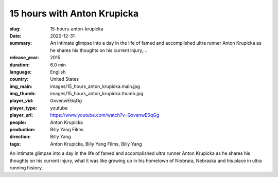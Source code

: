 15 hours with Anton Krupicka
############################

:slug: 15-hours-anton-krupicka
:date: 2020-12-31
:summary: An intimate glimpse into a day in the life of famed and accomplished ultra runner Anton Krupicka as he shares his thoughts on his current injury,...
:release_year: 2015
:duration: 6.0 min
:language: English
:country: United States
:img_main: images/15_hours_anton_krupicka.main.jpg
:img_thumb: images/15_hours_anton_krupicka.thumb.jpg
:player_vid: GxvenwE6qGg
:player_type: youtube
:player_url: https://www.youtube.com/watch?v=GxvenwE6qGg
:people: Anton Krupicka
:production: Billy Yang Films
:direction: Billy Yang
:tags: Anton Krupicka, Billy Yang Films, Billy Yang

An intimate glimpse into a day in the life of famed and accomplished ultra runner Anton Krupicka as he shares his thoughts on his current injury, what it was like growing up in his hometown of Niobrara, Nebraska and his place in ultra running history.
